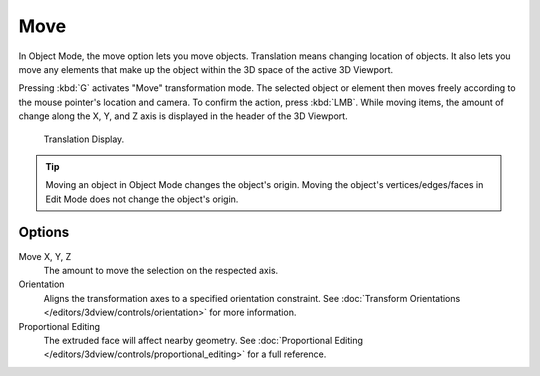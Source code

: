 .. _bpy.ops.transform.translate:

****
Move
****

.. reference::

   :Mode:      Object Mode, Edit Mode, and Pose Mode
   :Menu:      :menuselection:`Object/Mesh/Curve/Surface --> Transform --> Move`
   :Shortcut:  :kbd:`G`

In Object Mode, the move option lets you move objects.
Translation means changing location of objects. It also lets you move any elements
that make up the object within the 3D space of the active 3D Viewport.

Pressing :kbd:`G` activates "Move" transformation mode. The selected object
or element then moves freely according to the mouse pointer's location and camera.
To confirm the action, press :kbd:`LMB`.
While moving items, the amount of change along the X, Y, and Z axis is displayed in the header of the 3D Viewport.

.. figure:: /images/scene-layout_object_editing_transform_move_display-values.png

   Translation Display.

.. tip::

   Moving an object in Object Mode changes the object's origin.
   Moving the object's vertices/edges/faces in Edit Mode does not change the object's origin.

.. seealso::

   Using a combination of shortcuts gives you more control over your transformation.
   See :doc:`Transform Control </scene_layout/object/editing/transform/control/index>`.


Options
=======

Move X, Y, Z
   The amount to move the selection on the respected axis.

Orientation
   Aligns the transformation axes to a specified orientation constraint.
   See :doc:`Transform Orientations </editors/3dview/controls/orientation>` for more information.

Proportional Editing
   The extruded face will affect nearby geometry.
   See :doc:`Proportional Editing </editors/3dview/controls/proportional_editing>` for a full reference.
